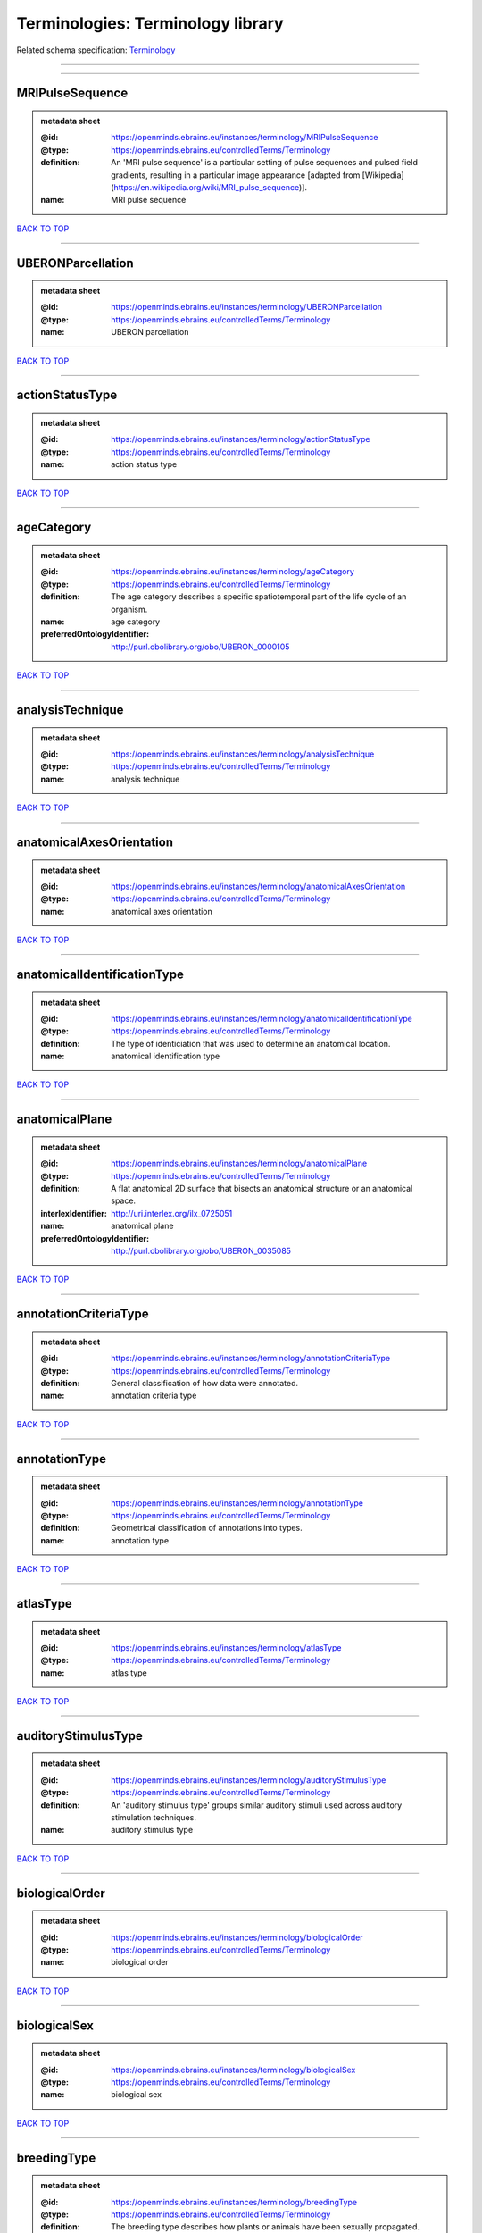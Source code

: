 ##################################
Terminologies: Terminology library
##################################

Related schema specification: `Terminology <https://openminds-documentation.readthedocs.io/en/latest/schema_specifications/controlledTerms/terminology.html>`_

------------

------------

MRIPulseSequence
----------------

.. admonition:: metadata sheet

   :@id: https://openminds.ebrains.eu/instances/terminology/MRIPulseSequence
   :@type: https://openminds.ebrains.eu/controlledTerms/Terminology
   :definition: An 'MRI pulse sequence' is a particular setting of pulse sequences and pulsed field gradients, resulting in a particular image appearance [adapted from [Wikipedia](https://en.wikipedia.org/wiki/MRI_pulse_sequence)].
   :name: MRI pulse sequence

`BACK TO TOP <Terminologies: Terminology library_>`_

------------

UBERONParcellation
------------------

.. admonition:: metadata sheet

   :@id: https://openminds.ebrains.eu/instances/terminology/UBERONParcellation
   :@type: https://openminds.ebrains.eu/controlledTerms/Terminology
   :name: UBERON parcellation

`BACK TO TOP <Terminologies: Terminology library_>`_

------------

actionStatusType
----------------

.. admonition:: metadata sheet

   :@id: https://openminds.ebrains.eu/instances/terminology/actionStatusType
   :@type: https://openminds.ebrains.eu/controlledTerms/Terminology
   :name: action status type

`BACK TO TOP <Terminologies: Terminology library_>`_

------------

ageCategory
-----------

.. admonition:: metadata sheet

   :@id: https://openminds.ebrains.eu/instances/terminology/ageCategory
   :@type: https://openminds.ebrains.eu/controlledTerms/Terminology
   :definition: The age category describes a specific spatiotemporal part of the life cycle of an organism.
   :name: age category
   :preferredOntologyIdentifier: http://purl.obolibrary.org/obo/UBERON_0000105

`BACK TO TOP <Terminologies: Terminology library_>`_

------------

analysisTechnique
-----------------

.. admonition:: metadata sheet

   :@id: https://openminds.ebrains.eu/instances/terminology/analysisTechnique
   :@type: https://openminds.ebrains.eu/controlledTerms/Terminology
   :name: analysis technique

`BACK TO TOP <Terminologies: Terminology library_>`_

------------

anatomicalAxesOrientation
-------------------------

.. admonition:: metadata sheet

   :@id: https://openminds.ebrains.eu/instances/terminology/anatomicalAxesOrientation
   :@type: https://openminds.ebrains.eu/controlledTerms/Terminology
   :name: anatomical axes orientation

`BACK TO TOP <Terminologies: Terminology library_>`_

------------

anatomicalIdentificationType
----------------------------

.. admonition:: metadata sheet

   :@id: https://openminds.ebrains.eu/instances/terminology/anatomicalIdentificationType
   :@type: https://openminds.ebrains.eu/controlledTerms/Terminology
   :definition: The type of identiciation that was used to determine an anatomical location.
   :name: anatomical identification type

`BACK TO TOP <Terminologies: Terminology library_>`_

------------

anatomicalPlane
---------------

.. admonition:: metadata sheet

   :@id: https://openminds.ebrains.eu/instances/terminology/anatomicalPlane
   :@type: https://openminds.ebrains.eu/controlledTerms/Terminology
   :definition: A flat anatomical 2D surface that bisects an anatomical structure or an anatomical space.
   :interlexIdentifier: http://uri.interlex.org/ilx_0725051
   :name: anatomical plane
   :preferredOntologyIdentifier: http://purl.obolibrary.org/obo/UBERON_0035085

`BACK TO TOP <Terminologies: Terminology library_>`_

------------

annotationCriteriaType
----------------------

.. admonition:: metadata sheet

   :@id: https://openminds.ebrains.eu/instances/terminology/annotationCriteriaType
   :@type: https://openminds.ebrains.eu/controlledTerms/Terminology
   :definition: General classification of how data were annotated.
   :name: annotation criteria type

`BACK TO TOP <Terminologies: Terminology library_>`_

------------

annotationType
--------------

.. admonition:: metadata sheet

   :@id: https://openminds.ebrains.eu/instances/terminology/annotationType
   :@type: https://openminds.ebrains.eu/controlledTerms/Terminology
   :definition: Geometrical classification of annotations into types.
   :name: annotation type

`BACK TO TOP <Terminologies: Terminology library_>`_

------------

atlasType
---------

.. admonition:: metadata sheet

   :@id: https://openminds.ebrains.eu/instances/terminology/atlasType
   :@type: https://openminds.ebrains.eu/controlledTerms/Terminology
   :name: atlas type

`BACK TO TOP <Terminologies: Terminology library_>`_

------------

auditoryStimulusType
--------------------

.. admonition:: metadata sheet

   :@id: https://openminds.ebrains.eu/instances/terminology/auditoryStimulusType
   :@type: https://openminds.ebrains.eu/controlledTerms/Terminology
   :definition: An 'auditory stimulus type' groups similar auditory stimuli used across auditory stimulation techniques.
   :name: auditory stimulus type

`BACK TO TOP <Terminologies: Terminology library_>`_

------------

biologicalOrder
---------------

.. admonition:: metadata sheet

   :@id: https://openminds.ebrains.eu/instances/terminology/biologicalOrder
   :@type: https://openminds.ebrains.eu/controlledTerms/Terminology
   :name: biological order

`BACK TO TOP <Terminologies: Terminology library_>`_

------------

biologicalSex
-------------

.. admonition:: metadata sheet

   :@id: https://openminds.ebrains.eu/instances/terminology/biologicalSex
   :@type: https://openminds.ebrains.eu/controlledTerms/Terminology
   :name: biological sex

`BACK TO TOP <Terminologies: Terminology library_>`_

------------

breedingType
------------

.. admonition:: metadata sheet

   :@id: https://openminds.ebrains.eu/instances/terminology/breedingType
   :@type: https://openminds.ebrains.eu/controlledTerms/Terminology
   :definition: The breeding type describes how plants or animals have been sexually propagated.
   :name: breeding type

`BACK TO TOP <Terminologies: Terminology library_>`_

------------

cellCultureType
---------------

.. admonition:: metadata sheet

   :@id: https://openminds.ebrains.eu/instances/terminology/cellCultureType
   :@type: https://openminds.ebrains.eu/controlledTerms/Terminology
   :definition: The type of a cell culture (e.g. primary, secondary)
   :name: cell culture type

`BACK TO TOP <Terminologies: Terminology library_>`_

------------

cellType
--------

.. admonition:: metadata sheet

   :@id: https://openminds.ebrains.eu/instances/terminology/cellType
   :@type: https://openminds.ebrains.eu/controlledTerms/Terminology
   :name: cell type

`BACK TO TOP <Terminologies: Terminology library_>`_

------------

chemicalMixtureType
-------------------

.. admonition:: metadata sheet

   :@id: https://openminds.ebrains.eu/instances/terminology/chemicalMixtureType
   :@type: https://openminds.ebrains.eu/controlledTerms/Terminology
   :definition: A 'chemical mixture type' groups all mixtures with the same chemical and physical characteristics under a general term.
   :name: chemicalMixtureType

`BACK TO TOP <Terminologies: Terminology library_>`_

------------

colormap
--------

.. admonition:: metadata sheet

   :@id: https://openminds.ebrains.eu/instances/terminology/colormap
   :@type: https://openminds.ebrains.eu/controlledTerms/Terminology
   :definition: A colormap is a lookup table specifying the colors to be used in rendering a palettized image, [adapted from [Wiktionary](https://en.wiktionary.org/wiki/colormap)].
   :name: colormap

`BACK TO TOP <Terminologies: Terminology library_>`_

------------

contributionType
----------------

.. admonition:: metadata sheet

   :@id: https://openminds.ebrains.eu/instances/terminology/contributionType
   :@type: https://openminds.ebrains.eu/controlledTerms/Terminology
   :name: contribution type

`BACK TO TOP <Terminologies: Terminology library_>`_

------------

cranialWindowConstructionType
-----------------------------

.. admonition:: metadata sheet

   :@id: https://openminds.ebrains.eu/instances/terminology/CranialWindowConstructionType
   :@type: https://openminds.ebrains.eu/controlledTerms/Terminology
   :definition: The construction type of a cranial window.
   :name: cranial window construction type

`BACK TO TOP <Terminologies: Terminology library_>`_

------------

cranialWindowReinforcementType
------------------------------

.. admonition:: metadata sheet

   :@id: https://openminds.ebrains.eu/instances/terminology/CranialWindowReinforcementType
   :@type: https://openminds.ebrains.eu/controlledTerms/Terminology
   :definition: The reinforcement type of a cranial window.
   :name: cranial window reinforcement type

`BACK TO TOP <Terminologies: Terminology library_>`_

------------

criteriaQualityType
-------------------

.. admonition:: metadata sheet

   :@id: https://openminds.ebrains.eu/instances/terminology/criteriaQualityType
   :@type: https://openminds.ebrains.eu/controlledTerms/Terminology
   :name: criteria quality type

`BACK TO TOP <Terminologies: Terminology library_>`_

------------

dataType
--------

.. admonition:: metadata sheet

   :@id: https://openminds.ebrains.eu/instances/terminology/dataType
   :@type: https://openminds.ebrains.eu/controlledTerms/Terminology
   :name: data type

`BACK TO TOP <Terminologies: Terminology library_>`_

------------

deviceType
----------

.. admonition:: metadata sheet

   :@id: https://openminds.ebrains.eu/instances/terminology/deviceType
   :@type: https://openminds.ebrains.eu/controlledTerms/Terminology
   :name: device type

`BACK TO TOP <Terminologies: Terminology library_>`_

------------

differenceMeasure
-----------------

.. admonition:: metadata sheet

   :@id: https://openminds.ebrains.eu/instances/terminology/differenceMeasure
   :@type: https://openminds.ebrains.eu/controlledTerms/Terminology
   :definition: A measure of the difference between two things
   :description: This may be a numerical or physical quantity, a set of categories, etc. Examples include 'mean squared error', 't-statistic', 'p-value'.
   :name: difference measure

`BACK TO TOP <Terminologies: Terminology library_>`_

------------

disease
-------

.. admonition:: metadata sheet

   :@id: https://openminds.ebrains.eu/instances/terminology/disease
   :@type: https://openminds.ebrains.eu/controlledTerms/Terminology
   :name: disease

`BACK TO TOP <Terminologies: Terminology library_>`_

------------

diseaseModel
------------

.. admonition:: metadata sheet

   :@id: https://openminds.ebrains.eu/instances/terminology/diseaseModel
   :@type: https://openminds.ebrains.eu/controlledTerms/Terminology
   :name: disease model

`BACK TO TOP <Terminologies: Terminology library_>`_

------------

educationalLevel
----------------

.. admonition:: metadata sheet

   :@id: https://openminds.ebrains.eu/instances/terminology/educationalLevel
   :@type: https://openminds.ebrains.eu/controlledTerms/Terminology
   :definition: An 'educational level' defines the developmental stage of a student and how learning environments are structured.
   :name: educational level

`BACK TO TOP <Terminologies: Terminology library_>`_

------------

electricalStimulusType
----------------------

.. admonition:: metadata sheet

   :@id: https://openminds.ebrains.eu/instances/terminology/electricalStimulusType
   :@type: https://openminds.ebrains.eu/controlledTerms/Terminology
   :definition: An 'electrical stimulus type' groups similar electrical stimuli used across electrical stimulation techniques.
   :name: electrical stimulus type

`BACK TO TOP <Terminologies: Terminology library_>`_

------------

ethicsAssessment
----------------

.. admonition:: metadata sheet

   :@id: https://openminds.ebrains.eu/instances/terminology/ethicsAssessment
   :@type: https://openminds.ebrains.eu/controlledTerms/Terminology
   :name: ethics assessment

`BACK TO TOP <Terminologies: Terminology library_>`_

------------

experimentalApproach
--------------------

.. admonition:: metadata sheet

   :@id: https://openminds.ebrains.eu/instances/terminology/experimentalApproach
   :@type: https://openminds.ebrains.eu/controlledTerms/Terminology
   :name: experimental approach

`BACK TO TOP <Terminologies: Terminology library_>`_

------------

fileBundleGrouping
------------------

.. admonition:: metadata sheet

   :@id: https://openminds.ebrains.eu/instances/terminology/fileBundleGrouping
   :@type: https://openminds.ebrains.eu/controlledTerms/Terminology
   :name: file bundle grouping

`BACK TO TOP <Terminologies: Terminology library_>`_

------------

fileRepositoryType
------------------

.. admonition:: metadata sheet

   :@id: https://openminds.ebrains.eu/instances/terminology/fileRepositoryType
   :@type: https://openminds.ebrains.eu/controlledTerms/Terminology
   :name: file repository type

`BACK TO TOP <Terminologies: Terminology library_>`_

------------

fileUsageRole
-------------

.. admonition:: metadata sheet

   :@id: https://openminds.ebrains.eu/instances/terminology/fileUsageRole
   :@type: https://openminds.ebrains.eu/controlledTerms/Terminology
   :name: file usage role

`BACK TO TOP <Terminologies: Terminology library_>`_

------------

geneticStrainType
-----------------

.. admonition:: metadata sheet

   :@id: https://openminds.ebrains.eu/instances/terminology/geneticStrainType
   :@type: https://openminds.ebrains.eu/controlledTerms/Terminology
   :definition: The genetic strain type describes the genetic background type of a strain.
   :name: genetic strain type

`BACK TO TOP <Terminologies: Terminology library_>`_

------------

gustatoryStimulusType
---------------------

.. admonition:: metadata sheet

   :@id: https://openminds.ebrains.eu/instances/terminology/gustatoryStimulusType
   :@type: https://openminds.ebrains.eu/controlledTerms/Terminology
   :definition: A 'gustatory stimulus type' groups similar gustatory stimuli used across gustatory stimulation techniques.
   :name: gustatory stimulus type

`BACK TO TOP <Terminologies: Terminology library_>`_

------------

handedness
----------

.. admonition:: metadata sheet

   :@id: https://openminds.ebrains.eu/instances/terminology/handedness
   :@type: https://openminds.ebrains.eu/controlledTerms/Terminology
   :name: handedness

`BACK TO TOP <Terminologies: Terminology library_>`_

------------

language
--------

.. admonition:: metadata sheet

   :@id: https://openminds.ebrains.eu/instances/terminology/language
   :@type: https://openminds.ebrains.eu/controlledTerms/Terminology
   :name: language

`BACK TO TOP <Terminologies: Terminology library_>`_

------------

laterality
----------

.. admonition:: metadata sheet

   :@id: https://openminds.ebrains.eu/instances/terminology/laterality
   :@type: https://openminds.ebrains.eu/controlledTerms/Terminology
   :name: laterality

`BACK TO TOP <Terminologies: Terminology library_>`_

------------

learningResourceType
--------------------

.. admonition:: metadata sheet

   :@id: https://openminds.ebrains.eu/instances/terminology/learningResourceType
   :@type: https://openminds.ebrains.eu/controlledTerms/Terminology
   :definition: A 'learning resource type' groups persistent resources that explicitly entail learning activities or learning experiences in a certain format (e.g., in a physical or digital presentation).
   :name: learning resource type

`BACK TO TOP <Terminologies: Terminology library_>`_

------------

measuredQuantity
----------------

.. admonition:: metadata sheet

   :@id: https://openminds.ebrains.eu/instances/terminology/measuredQuantity
   :@type: https://openminds.ebrains.eu/controlledTerms/Terminology
   :definition: A qualified physical quantity that was measured/recorded
   :name: measured quantity

`BACK TO TOP <Terminologies: Terminology library_>`_

------------

metaDataModelType
-----------------

.. admonition:: metadata sheet

   :@id: https://openminds.ebrains.eu/instances/terminology/metaDataModelType
   :@type: https://openminds.ebrains.eu/controlledTerms/Terminology
   :name: (meta)data model type

`BACK TO TOP <Terminologies: Terminology library_>`_

------------

modelAbstractionLevel
---------------------

.. admonition:: metadata sheet

   :@id: https://openminds.ebrains.eu/instances/terminology/modelAbstractionLevel
   :@type: https://openminds.ebrains.eu/controlledTerms/Terminology
   :name: model abstraction level

`BACK TO TOP <Terminologies: Terminology library_>`_

------------

modelScope
----------

.. admonition:: metadata sheet

   :@id: https://openminds.ebrains.eu/instances/terminology/modelScope
   :@type: https://openminds.ebrains.eu/controlledTerms/Terminology
   :name: model scope

`BACK TO TOP <Terminologies: Terminology library_>`_

------------

molecularEntity
---------------

.. admonition:: metadata sheet

   :@id: https://openminds.ebrains.eu/instances/terminology/molecularEntity
   :@type: https://openminds.ebrains.eu/controlledTerms/Terminology
   :definition: Any constitutionally or isotopically distinct atom, molecule, ion, ion pair, radical, radical ion, complex, conformer etc., identifiable as a separately distinguishable entity.
   :interlexIdentifier: http://uri.interlex.org/base/ilx_0107064
   :knowledgeSpaceLink: https://knowledge-space.org/wiki/CHEBI:23367#molecular-entity
   :name: molecular entity
   :preferredOntologyIdentifier: http://purl.obolibrary.org/obo/CHEBI_23367

`BACK TO TOP <Terminologies: Terminology library_>`_

------------

olfactoryStimulusType
---------------------

.. admonition:: metadata sheet

   :@id: https://openminds.ebrains.eu/instances/terminology/olfactoryStimulusType
   :@type: https://openminds.ebrains.eu/controlledTerms/Terminology
   :definition: An 'olfactory stimulus type' groups similar olfactory stimuli used across olfactory stimulation techniques.
   :name: olfactory stimulus type

`BACK TO TOP <Terminologies: Terminology library_>`_

------------

operatingDevice
---------------

.. admonition:: metadata sheet

   :@id: https://openminds.ebrains.eu/instances/terminology/operatingDevice
   :@type: https://openminds.ebrains.eu/controlledTerms/Terminology
   :name: operating device

`BACK TO TOP <Terminologies: Terminology library_>`_

------------

operatingSystem
---------------

.. admonition:: metadata sheet

   :@id: https://openminds.ebrains.eu/instances/terminology/operatingSystem
   :@type: https://openminds.ebrains.eu/controlledTerms/Terminology
   :name: operating system

`BACK TO TOP <Terminologies: Terminology library_>`_

------------

opticalStimulusType
-------------------

.. admonition:: metadata sheet

   :@id: https://openminds.ebrains.eu/instances/terminology/opticalStimulusType
   :@type: https://openminds.ebrains.eu/controlledTerms/Terminology
   :definition: An 'optical stimulus type' groups similar optical stimuli used across optical stimulation techniques.
   :name: optical stimulus type

`BACK TO TOP <Terminologies: Terminology library_>`_

------------

organ
-----

.. admonition:: metadata sheet

   :@id: https://openminds.ebrains.eu/instances/terminology/organ
   :@type: https://openminds.ebrains.eu/controlledTerms/Terminology
   :definition: Anatomical structure that performs a specific function or group of functions.
   :description: The preferred ontology for 'organ' is UBERON.
   :name: organ
   :preferredOntologyIdentifier: http://purl.obolibrary.org/obo/UBERON_0000062

`BACK TO TOP <Terminologies: Terminology library_>`_

------------

organismSubstance
-----------------

.. admonition:: metadata sheet

   :@id: https://openminds.ebrains.eu/instances/terminology/organismSubstance
   :@type: https://openminds.ebrains.eu/controlledTerms/Terminology
   :definition: Any material anatomical entity in a gaseous, liquid, semisolid or solid state produced by or derived from an organism or parts of an organism.
   :description: The preferred ontology for 'organism substance' is UBERON.
   :name: organism substance

`BACK TO TOP <Terminologies: Terminology library_>`_

------------

organismSystem
--------------

.. admonition:: metadata sheet

   :@id: https://openminds.ebrains.eu/instances/terminology/organismSystem
   :@type: https://openminds.ebrains.eu/controlledTerms/Terminology
   :definition: Any anatomical or functional system in an organism, regardless of scale.
   :name: organism system

`BACK TO TOP <Terminologies: Terminology library_>`_

------------

patchClampVariation
-------------------

.. admonition:: metadata sheet

   :@id: https://openminds.ebrains.eu/instances/terminology/patchClampVariation
   :@type: https://openminds.ebrains.eu/controlledTerms/Terminology
   :definition: A variation of the patch clamp technique
   :name: patch clamp variation

`BACK TO TOP <Terminologies: Terminology library_>`_

------------

preparationType
---------------

.. admonition:: metadata sheet

   :@id: https://openminds.ebrains.eu/instances/terminology/preparationType
   :@type: https://openminds.ebrains.eu/controlledTerms/Terminology
   :name: preparation type

`BACK TO TOP <Terminologies: Terminology library_>`_

------------

productAccessibility
--------------------

.. admonition:: metadata sheet

   :@id: https://openminds.ebrains.eu/instances/terminology/productAccessibility
   :@type: https://openminds.ebrains.eu/controlledTerms/Terminology
   :name: product accessibility

`BACK TO TOP <Terminologies: Terminology library_>`_

------------

programmingLanguage
-------------------

.. admonition:: metadata sheet

   :@id: https://openminds.ebrains.eu/instances/terminology/programmingLanguage
   :@type: https://openminds.ebrains.eu/controlledTerms/Terminology
   :name: programming language

`BACK TO TOP <Terminologies: Terminology library_>`_

------------

qualitativeOverlap
------------------

.. admonition:: metadata sheet

   :@id: https://openminds.ebrains.eu/instances/terminology/qualitativeOverlap
   :@type: https://openminds.ebrains.eu/controlledTerms/Terminology
   :name: qualitative overlap

`BACK TO TOP <Terminologies: Terminology library_>`_

------------

semanticDataType
----------------

.. admonition:: metadata sheet

   :@id: https://openminds.ebrains.eu/instances/terminology/semanticDataType
   :@type: https://openminds.ebrains.eu/controlledTerms/Terminology
   :name: semantic data type

`BACK TO TOP <Terminologies: Terminology library_>`_

------------

service
-------

.. admonition:: metadata sheet

   :@id: https://openminds.ebrains.eu/instances/terminology/service
   :@type: https://openminds.ebrains.eu/controlledTerms/Terminology
   :name: service

`BACK TO TOP <Terminologies: Terminology library_>`_

------------

setupType
---------

.. admonition:: metadata sheet

   :@id: https://openminds.ebrains.eu/instances/terminology/setupType
   :@type: https://openminds.ebrains.eu/controlledTerms/Terminology
   :definition: The setup type describes the overall purpose of arranging equipment in a certain way (setup).
   :name: setup type

`BACK TO TOP <Terminologies: Terminology library_>`_

------------

softwareApplicationCategory
---------------------------

.. admonition:: metadata sheet

   :@id: https://openminds.ebrains.eu/instances/terminology/softwareApplicationCategory
   :@type: https://openminds.ebrains.eu/controlledTerms/Terminology
   :name: software application category

`BACK TO TOP <Terminologies: Terminology library_>`_

------------

softwareFeature
---------------

.. admonition:: metadata sheet

   :@id: https://openminds.ebrains.eu/instances/terminology/softwareFeature
   :@type: https://openminds.ebrains.eu/controlledTerms/Terminology
   :name: software feature

`BACK TO TOP <Terminologies: Terminology library_>`_

------------

species
-------

.. admonition:: metadata sheet

   :@id: https://openminds.ebrains.eu/instances/terminology/species
   :@type: https://openminds.ebrains.eu/controlledTerms/Terminology
   :name: species

`BACK TO TOP <Terminologies: Terminology library_>`_

------------

stimulationApproach
-------------------

.. admonition:: metadata sheet

   :@id: https://openminds.ebrains.eu/instances/terminology/stimulationApproach
   :@type: https://openminds.ebrains.eu/controlledTerms/Terminology
   :name: stimulation approach

`BACK TO TOP <Terminologies: Terminology library_>`_

------------

stimulationTechnique
--------------------

.. admonition:: metadata sheet

   :@id: https://openminds.ebrains.eu/instances/terminology/stimulationTechnique
   :@type: https://openminds.ebrains.eu/controlledTerms/Terminology
   :name: stimulation technique

`BACK TO TOP <Terminologies: Terminology library_>`_

------------

subcellularEntity
-----------------

.. admonition:: metadata sheet

   :@id: https://openminds.ebrains.eu/instances/terminology/subcellularEntity
   :@type: https://openminds.ebrains.eu/controlledTerms/Terminology
   :definition: Entity derived from a cell or cells. The anatomical scale of these objects roughly corresponds to that which would be visible in high resolution light microscopy or conventional electron microscopy, e.g., nanometers to microns
   :interlexIdentifier: http://uri.interlex.org/base/ilx_0111157
   :knowledgeSpaceLink: https://knowledge-space.org/wiki/GO:0005575#iJ6UjX8BxpaxvvQA_2ri
   :name: subcellular entity
   :preferredOntologyIdentifier: http://purl.obolibrary.org/obo/GO_0005575

`BACK TO TOP <Terminologies: Terminology library_>`_

------------

subjectAttribute
----------------

.. admonition:: metadata sheet

   :@id: https://openminds.ebrains.eu/instances/terminology/subjectAttribute
   :@type: https://openminds.ebrains.eu/controlledTerms/Terminology
   :name: subject attribute

`BACK TO TOP <Terminologies: Terminology library_>`_

------------

tactileStimulusType
-------------------

.. admonition:: metadata sheet

   :@id: https://openminds.ebrains.eu/instances/terminology/tactileStimulusType
   :@type: https://openminds.ebrains.eu/controlledTerms/Terminology
   :definition: A 'tactile stimulus type' groups similar tactile stimuli used across tactile stimulation techniques.
   :name: tactile stimulus type

`BACK TO TOP <Terminologies: Terminology library_>`_

------------

technique
---------

.. admonition:: metadata sheet

   :@id: https://openminds.ebrains.eu/instances/terminology/technique
   :@type: https://openminds.ebrains.eu/controlledTerms/Terminology
   :name: technique

`BACK TO TOP <Terminologies: Terminology library_>`_

------------

tissueSampleAttribute
---------------------

.. admonition:: metadata sheet

   :@id: https://openminds.ebrains.eu/instances/terminology/tissueSampleAttribute
   :@type: https://openminds.ebrains.eu/controlledTerms/Terminology
   :name: tissue sample attribute

`BACK TO TOP <Terminologies: Terminology library_>`_

------------

tissueSampleType
----------------

.. admonition:: metadata sheet

   :@id: https://openminds.ebrains.eu/instances/terminology/tissueSampleType
   :@type: https://openminds.ebrains.eu/controlledTerms/Terminology
   :name: tissue sample type

`BACK TO TOP <Terminologies: Terminology library_>`_

------------

typeOfUncertainty
-----------------

.. admonition:: metadata sheet

   :@id: https://openminds.ebrains.eu/instances/terminology/typeOfUncertainty
   :@type: https://openminds.ebrains.eu/controlledTerms/Terminology
   :name: type of uncertainty

`BACK TO TOP <Terminologies: Terminology library_>`_

------------

unitOfMeasurement
-----------------

.. admonition:: metadata sheet

   :@id: https://openminds.ebrains.eu/instances/terminology/unitOfMeasurement
   :@type: https://openminds.ebrains.eu/controlledTerms/Terminology
   :name: unit of measurement

`BACK TO TOP <Terminologies: Terminology library_>`_

------------

visualStimulusType
------------------

.. admonition:: metadata sheet

   :@id: https://openminds.ebrains.eu/instances/terminology/visualStimulusType
   :@type: https://openminds.ebrains.eu/controlledTerms/Terminology
   :definition: A 'visual stimulus type' groups similar visual stimuli used across visual stimulation techniques.
   :name: visual stimulus type

`BACK TO TOP <Terminologies: Terminology library_>`_

------------

